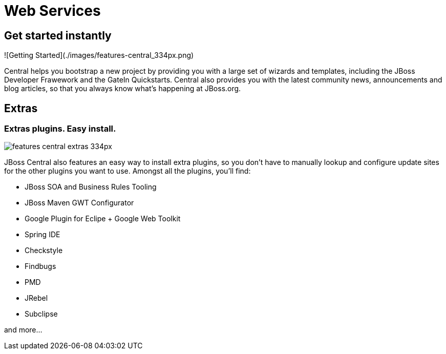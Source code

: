= Web Services
:page-layout: features
:page-feature_id: webservices
:page-feature_image_url: images/resteasy_icon_256px.png
:page-feature_order: 9
:page-feature_tagline: Supporting REST and SOAP
:page-issues_url: https://issues.jboss.org/browse/JBIDE/component/12310233

== Get started instantly
![Getting Started](./images/features-central_334px.png)

Central helps you bootstrap a new project by providing you with a large set of wizards and templates, 
including the JBoss Developer Frawework and the GateIn Quickstarts.   
Central also provides you with the latest community news, announcements and blog articles, 
so that you always know what's happening at JBoss.org.

== Extras
=== Extras plugins. Easy install. 
image::images/features-central-extras_334px.png[]

JBoss Central also features an easy way to install extra plugins, 
so you don't have to manually lookup and configure update sites for the other plugins you want to use. 
Amongst all the plugins, you'll find:

* JBoss SOA and Business Rules Tooling
* JBoss Maven GWT Configurator
* Google Plugin for Eclipe  + Google Web Toolkit
* Spring IDE
* Checkstyle
* Findbugs
* PMD
* JRebel
* Subclipse

and more...

